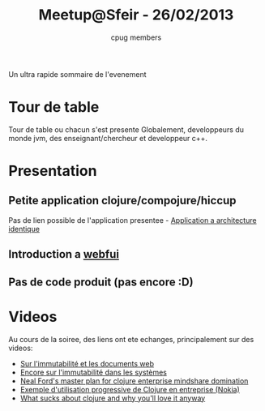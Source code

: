 #+title: Meetup@Sfeir - 26/02/2013
#+author: cpug members

Un ultra rapide sommaire de l'evenement

* Tour de table

Tour de table ou chacun s'est presente
Globalement, developpeurs du monde jvm, des enseignant/chercheur et developpeur c++.

* Presentation

** Petite application clojure/compojure/hiccup

Pas de lien possible de l'application presentee - [[https://github.com/ardumont/geekteek][Application a architecture identique]]

** Introduction a [[https://github.com/drcode/webfui][webfui]]

** Pas de code produit (pas encore :D)

* Videos
Au cours de la soiree, des liens ont ete echanges, principalement sur des videos:

- [[http://skillsmatter.com/podcast/scala/a-practical-tour-of-clojure-web-development][Sur l'immutabilité et les documents web]]
- [[http://vimeo.com/52831373][Encore sur l'immutabilité dans les systèmes]]
- [[http://blip.tv/clojure/neal-ford-neal-s-master-plan-for-clojure-enterprise-mindshare-domination-5953926][Neal Ford's master plan for clojure enterprise mindshare domination]]
- [[http://skillsmatter.com/podcast/scala/clojure-at-nokia-entertainment][Exemple d'utilisation progressive de Clojure en entreprise (Nokia)]]
- [[http://www.infoq.com/presentations/What-Sucks-about-Clojure-and-Why-You-ll-Love-It-Anyway][What sucks about clojure and why you'll love it anyway]]
